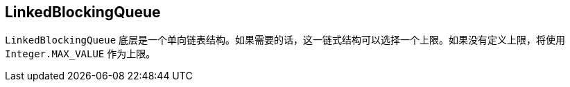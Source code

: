 == LinkedBlockingQueue

`LinkedBlockingQueue` 底层是一个单向链表结构。如果需要的话，这一链式结构可以选择一个上限。如果没有定义上限，将使用 `Integer.MAX_VALUE` 作为上限。